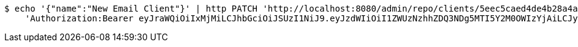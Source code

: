 [source,bash]
----
$ echo '{"name":"New Email Client"}' | http PATCH 'http://localhost:8080/admin/repo/clients/5eec5caed4de4b28a4a41c79' \
    'Authorization:Bearer eyJraWQiOiIxMjMiLCJhbGciOiJSUzI1NiJ9.eyJzdWIiOiI1ZWUzNzhhZDQ3NDg5MTI5Y2M0OWIzYjAiLCJyb2xlcyI6W10sImlzcyI6Im1tYWR1LmNvbSIsImdyb3VwcyI6WyJ0ZXN0Iiwic2FtcGxlIl0sImF1dGhvcml0aWVzIjpbXSwiY2xpZW50X2lkIjoiMjJlNjViNzItOTIzNC00MjgxLTlkNzMtMzIzMDA4OWQ0OWE3IiwiZG9tYWluX2lkIjoiMCIsImF1ZCI6InRlc3QiLCJuYmYiOjE1OTI1NDg1MjYsInVzZXJfaWQiOiIxMTExMTExMTEiLCJzY29wZSI6ImEuMS5jbGllbnQudXBkYXRlIiwiZXhwIjoxNTkyNTQ4NTMxLCJpYXQiOjE1OTI1NDg1MjYsImp0aSI6ImY1YmY3NWE2LTA0YTAtNDJmNy1hMWUwLTU4M2UyOWNkZTg2YyJ9.fu_j1EmwYG7PuRa1wyBjhTXQ6PvajmySZhEpXEUPgMfhUYc5hQO_qBZGs3hLyBoI4CzNf8hdqPB8xKdGCS7P4N_ILIXppTWkov5fYVVVy5y8DpYGOZdAaL2Rfgupe9McD5T5TXSWLc3WRn73ZgrImadzhZM8Zl9fJOdePAMBKyk4dRV7q-DzNFooJh7ZhUOVpcrOcIHgOdLn_UqFzq8T3PzxnyxT9Dd6fAHzeH2s3FkyV92TcUQBXl4muru9Jqh8_5CMDTxaFWzymRuReEnuIC4BGNvFtLolJMBoA61Rs0gUxDKBy2AUkoxnJBYW6Wk85rTnNpI_ioETR7HhVdWuag'
----